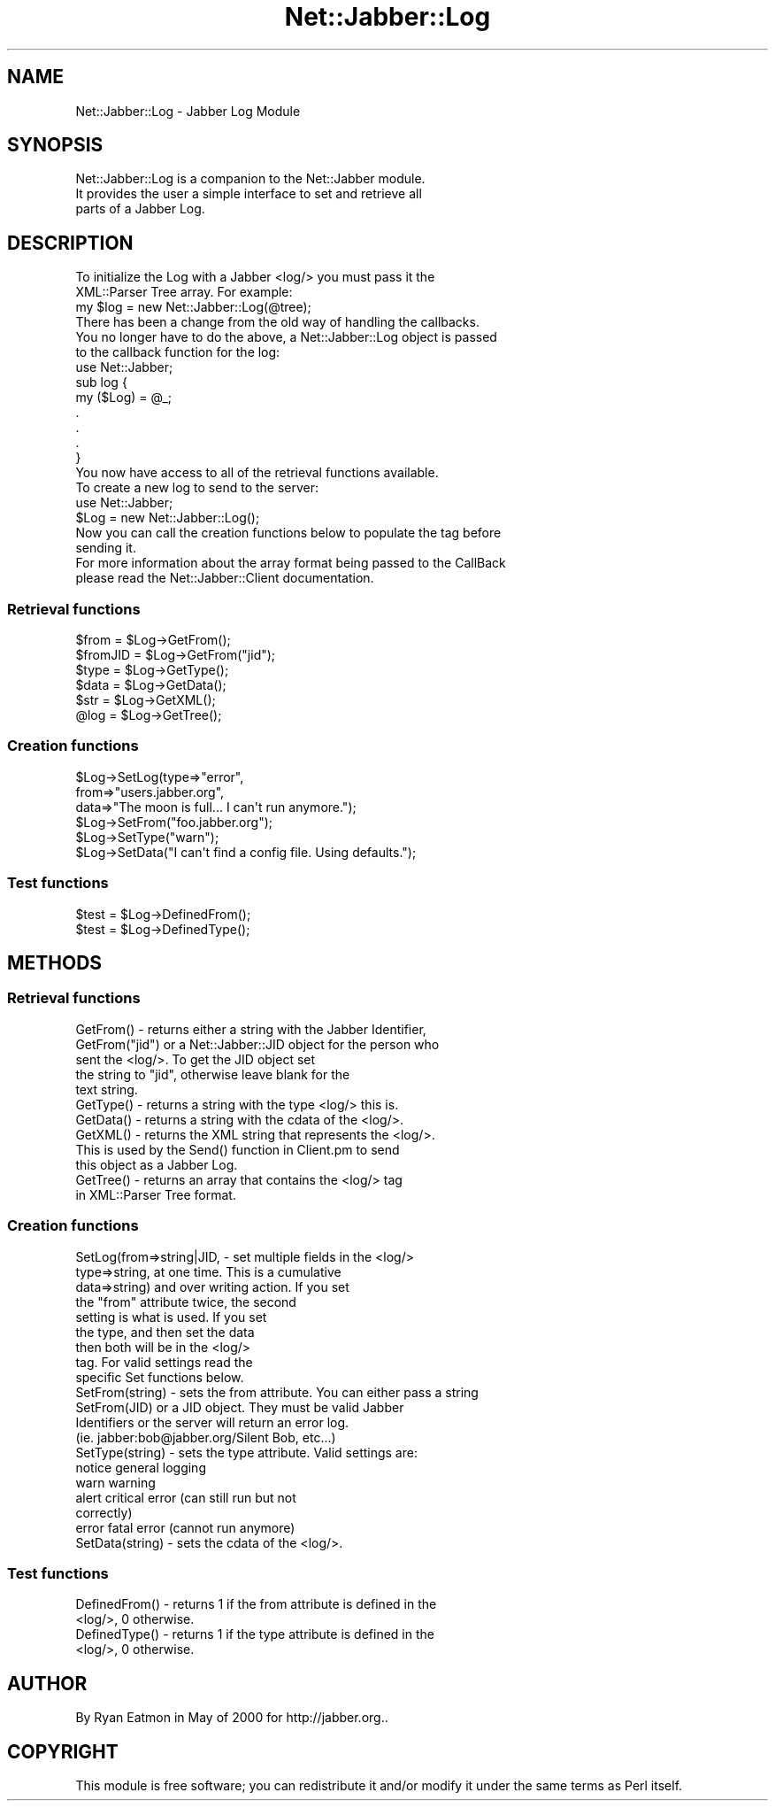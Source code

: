 .\" Automatically generated by Pod::Man 2.23 (Pod::Simple 3.14)
.\"
.\" Standard preamble:
.\" ========================================================================
.de Sp \" Vertical space (when we can't use .PP)
.if t .sp .5v
.if n .sp
..
.de Vb \" Begin verbatim text
.ft CW
.nf
.ne \\$1
..
.de Ve \" End verbatim text
.ft R
.fi
..
.\" Set up some character translations and predefined strings.  \*(-- will
.\" give an unbreakable dash, \*(PI will give pi, \*(L" will give a left
.\" double quote, and \*(R" will give a right double quote.  \*(C+ will
.\" give a nicer C++.  Capital omega is used to do unbreakable dashes and
.\" therefore won't be available.  \*(C` and \*(C' expand to `' in nroff,
.\" nothing in troff, for use with C<>.
.tr \(*W-
.ds C+ C\v'-.1v'\h'-1p'\s-2+\h'-1p'+\s0\v'.1v'\h'-1p'
.ie n \{\
.    ds -- \(*W-
.    ds PI pi
.    if (\n(.H=4u)&(1m=24u) .ds -- \(*W\h'-12u'\(*W\h'-12u'-\" diablo 10 pitch
.    if (\n(.H=4u)&(1m=20u) .ds -- \(*W\h'-12u'\(*W\h'-8u'-\"  diablo 12 pitch
.    ds L" ""
.    ds R" ""
.    ds C` ""
.    ds C' ""
'br\}
.el\{\
.    ds -- \|\(em\|
.    ds PI \(*p
.    ds L" ``
.    ds R" ''
'br\}
.\"
.\" Escape single quotes in literal strings from groff's Unicode transform.
.ie \n(.g .ds Aq \(aq
.el       .ds Aq '
.\"
.\" If the F register is turned on, we'll generate index entries on stderr for
.\" titles (.TH), headers (.SH), subsections (.SS), items (.Ip), and index
.\" entries marked with X<> in POD.  Of course, you'll have to process the
.\" output yourself in some meaningful fashion.
.ie \nF \{\
.    de IX
.    tm Index:\\$1\t\\n%\t"\\$2"
..
.    nr % 0
.    rr F
.\}
.el \{\
.    de IX
..
.\}
.\"
.\" Accent mark definitions (@(#)ms.acc 1.5 88/02/08 SMI; from UCB 4.2).
.\" Fear.  Run.  Save yourself.  No user-serviceable parts.
.    \" fudge factors for nroff and troff
.if n \{\
.    ds #H 0
.    ds #V .8m
.    ds #F .3m
.    ds #[ \f1
.    ds #] \fP
.\}
.if t \{\
.    ds #H ((1u-(\\\\n(.fu%2u))*.13m)
.    ds #V .6m
.    ds #F 0
.    ds #[ \&
.    ds #] \&
.\}
.    \" simple accents for nroff and troff
.if n \{\
.    ds ' \&
.    ds ` \&
.    ds ^ \&
.    ds , \&
.    ds ~ ~
.    ds /
.\}
.if t \{\
.    ds ' \\k:\h'-(\\n(.wu*8/10-\*(#H)'\'\h"|\\n:u"
.    ds ` \\k:\h'-(\\n(.wu*8/10-\*(#H)'\`\h'|\\n:u'
.    ds ^ \\k:\h'-(\\n(.wu*10/11-\*(#H)'^\h'|\\n:u'
.    ds , \\k:\h'-(\\n(.wu*8/10)',\h'|\\n:u'
.    ds ~ \\k:\h'-(\\n(.wu-\*(#H-.1m)'~\h'|\\n:u'
.    ds / \\k:\h'-(\\n(.wu*8/10-\*(#H)'\z\(sl\h'|\\n:u'
.\}
.    \" troff and (daisy-wheel) nroff accents
.ds : \\k:\h'-(\\n(.wu*8/10-\*(#H+.1m+\*(#F)'\v'-\*(#V'\z.\h'.2m+\*(#F'.\h'|\\n:u'\v'\*(#V'
.ds 8 \h'\*(#H'\(*b\h'-\*(#H'
.ds o \\k:\h'-(\\n(.wu+\w'\(de'u-\*(#H)/2u'\v'-.3n'\*(#[\z\(de\v'.3n'\h'|\\n:u'\*(#]
.ds d- \h'\*(#H'\(pd\h'-\w'~'u'\v'-.25m'\f2\(hy\fP\v'.25m'\h'-\*(#H'
.ds D- D\\k:\h'-\w'D'u'\v'-.11m'\z\(hy\v'.11m'\h'|\\n:u'
.ds th \*(#[\v'.3m'\s+1I\s-1\v'-.3m'\h'-(\w'I'u*2/3)'\s-1o\s+1\*(#]
.ds Th \*(#[\s+2I\s-2\h'-\w'I'u*3/5'\v'-.3m'o\v'.3m'\*(#]
.ds ae a\h'-(\w'a'u*4/10)'e
.ds Ae A\h'-(\w'A'u*4/10)'E
.    \" corrections for vroff
.if v .ds ~ \\k:\h'-(\\n(.wu*9/10-\*(#H)'\s-2\u~\d\s+2\h'|\\n:u'
.if v .ds ^ \\k:\h'-(\\n(.wu*10/11-\*(#H)'\v'-.4m'^\v'.4m'\h'|\\n:u'
.    \" for low resolution devices (crt and lpr)
.if \n(.H>23 .if \n(.V>19 \
\{\
.    ds : e
.    ds 8 ss
.    ds o a
.    ds d- d\h'-1'\(ga
.    ds D- D\h'-1'\(hy
.    ds th \o'bp'
.    ds Th \o'LP'
.    ds ae ae
.    ds Ae AE
.\}
.rm #[ #] #H #V #F C
.\" ========================================================================
.\"
.IX Title "Net::Jabber::Log 3"
.TH Net::Jabber::Log 3 "2004-08-17" "perl v5.12.3" "User Contributed Perl Documentation"
.\" For nroff, turn off justification.  Always turn off hyphenation; it makes
.\" way too many mistakes in technical documents.
.if n .ad l
.nh
.SH "NAME"
Net::Jabber::Log \- Jabber Log Module
.SH "SYNOPSIS"
.IX Header "SYNOPSIS"
.Vb 3
\&  Net::Jabber::Log is a companion to the Net::Jabber module.
\&  It provides the user a simple interface to set and retrieve all 
\&  parts of a Jabber Log.
.Ve
.SH "DESCRIPTION"
.IX Header "DESCRIPTION"
.Vb 2
\&  To initialize the Log with a Jabber <log/> you must pass it the 
\&  XML::Parser Tree array.  For example:
\&
\&    my $log = new Net::Jabber::Log(@tree);
\&
\&  There has been a change from the old way of handling the callbacks.
\&  You no longer have to do the above, a Net::Jabber::Log object is passed
\&  to the callback function for the log:
\&
\&    use Net::Jabber;
\&
\&    sub log {
\&      my ($Log) = @_;
\&      .
\&      .
\&      .
\&    }
\&
\&  You now have access to all of the retrieval functions available.
\&
\&  To create a new log to send to the server:
\&
\&    use Net::Jabber;
\&
\&    $Log = new Net::Jabber::Log();
\&
\&  Now you can call the creation functions below to populate the tag before
\&  sending it.
\&
\&  For more information about the array format being passed to the CallBack
\&  please read the Net::Jabber::Client documentation.
.Ve
.SS "Retrieval functions"
.IX Subsection "Retrieval functions"
.Vb 4
\&    $from       = $Log\->GetFrom();
\&    $fromJID    = $Log\->GetFrom("jid");
\&    $type       = $Log\->GetType();
\&    $data       = $Log\->GetData();
\&
\&    $str        = $Log\->GetXML();
\&    @log        = $Log\->GetTree();
.Ve
.SS "Creation functions"
.IX Subsection "Creation functions"
.Vb 6
\&    $Log\->SetLog(type=>"error",
\&                 from=>"users.jabber.org",
\&                 data=>"The moon is full... I can\*(Aqt run anymore.");
\&    $Log\->SetFrom("foo.jabber.org");
\&    $Log\->SetType("warn");
\&    $Log\->SetData("I can\*(Aqt find a config file.  Using defaults.");
.Ve
.SS "Test functions"
.IX Subsection "Test functions"
.Vb 2
\&    $test = $Log\->DefinedFrom();
\&    $test = $Log\->DefinedType();
.Ve
.SH "METHODS"
.IX Header "METHODS"
.SS "Retrieval functions"
.IX Subsection "Retrieval functions"
.Vb 5
\&  GetFrom()      \-  returns either a string with the Jabber Identifier,
\&  GetFrom("jid")    or a Net::Jabber::JID object for the person who
\&                    sent the <log/>.  To get the JID object set 
\&                    the string to "jid", otherwise leave blank for the 
\&                    text string.
\&
\&  GetType() \- returns a string with the type <log/> this is.
\&
\&  GetData() \- returns a string with the cdata of the <log/>.
\&
\&  GetXML() \- returns the XML string that represents the <log/>.
\&             This is used by the Send() function in Client.pm to send
\&             this object as a Jabber Log.
\&
\&  GetTree() \- returns an array that contains the <log/> tag
\&              in XML::Parser Tree format.
.Ve
.SS "Creation functions"
.IX Subsection "Creation functions"
.Vb 9
\&  SetLog(from=>string|JID, \- set multiple fields in the <log/>
\&         type=>string,       at one time.  This is a cumulative
\&         data=>string)       and over writing action.  If you set
\&                             the "from" attribute twice, the second
\&                             setting is what is used.  If you set
\&                             the type, and then set the data
\&                             then both will be in the <log/>
\&                             tag.  For valid settings read the
\&                             specific Set functions below.
\&
\&  SetFrom(string) \- sets the from attribute.  You can either pass a string
\&  SetFrom(JID)      or a JID object.  They must be valid Jabber 
\&                    Identifiers or the server will return an error log.
\&                    (ie.  jabber:bob@jabber.org/Silent Bob, etc...)
\&
\&  SetType(string) \- sets the type attribute.  Valid settings are:
\&
\&                    notice     general logging
\&                    warn       warning
\&                    alert      critical error (can still run but not 
\&                               correctly)
\&                    error      fatal error (cannot run anymore)
\&
\&  SetData(string) \- sets the cdata of the <log/>.
.Ve
.SS "Test functions"
.IX Subsection "Test functions"
.Vb 2
\&  DefinedFrom() \- returns 1 if the from attribute is defined in the 
\&                  <log/>, 0 otherwise.
\&
\&  DefinedType() \- returns 1 if the type attribute is defined in the 
\&                  <log/>, 0 otherwise.
.Ve
.SH "AUTHOR"
.IX Header "AUTHOR"
By Ryan Eatmon in May of 2000 for http://jabber.org..
.SH "COPYRIGHT"
.IX Header "COPYRIGHT"
This module is free software; you can redistribute it and/or modify
it under the same terms as Perl itself.
